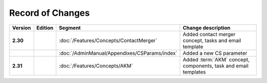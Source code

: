 


Record of Changes
=================

.. tabularcolumns:: |p{0.075\textwidth}|p{0.075\textwidth}|p{0.25\textwidth}|p{0.575\textwidth}|
.. list-table::
   :header-rows: 1
   :widths: 8, 8, 26, 58

   * - Version
     - Edition
     - Segment
     - Change description
   * - **2.30**
     -
     - :doc:`/Features/Concepts/ContactMerger`
     - Added contact merger concept, tasks and email template
   * -
     -
     - :doc:`/AdminManual/Appendixes/CSParams/index`
     - Added a new CS parameter

   * - **2.31**
     -
     - :doc:`/Features/Concepts/AKM`
     - Added :term:`AKM` concept, components, task and email templates
